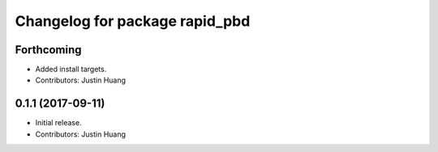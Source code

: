^^^^^^^^^^^^^^^^^^^^^^^^^^^^^^^
Changelog for package rapid_pbd
^^^^^^^^^^^^^^^^^^^^^^^^^^^^^^^

Forthcoming
-----------
* Added install targets.
* Contributors: Justin Huang

0.1.1 (2017-09-11)
------------------
* Initial release.
* Contributors: Justin Huang
